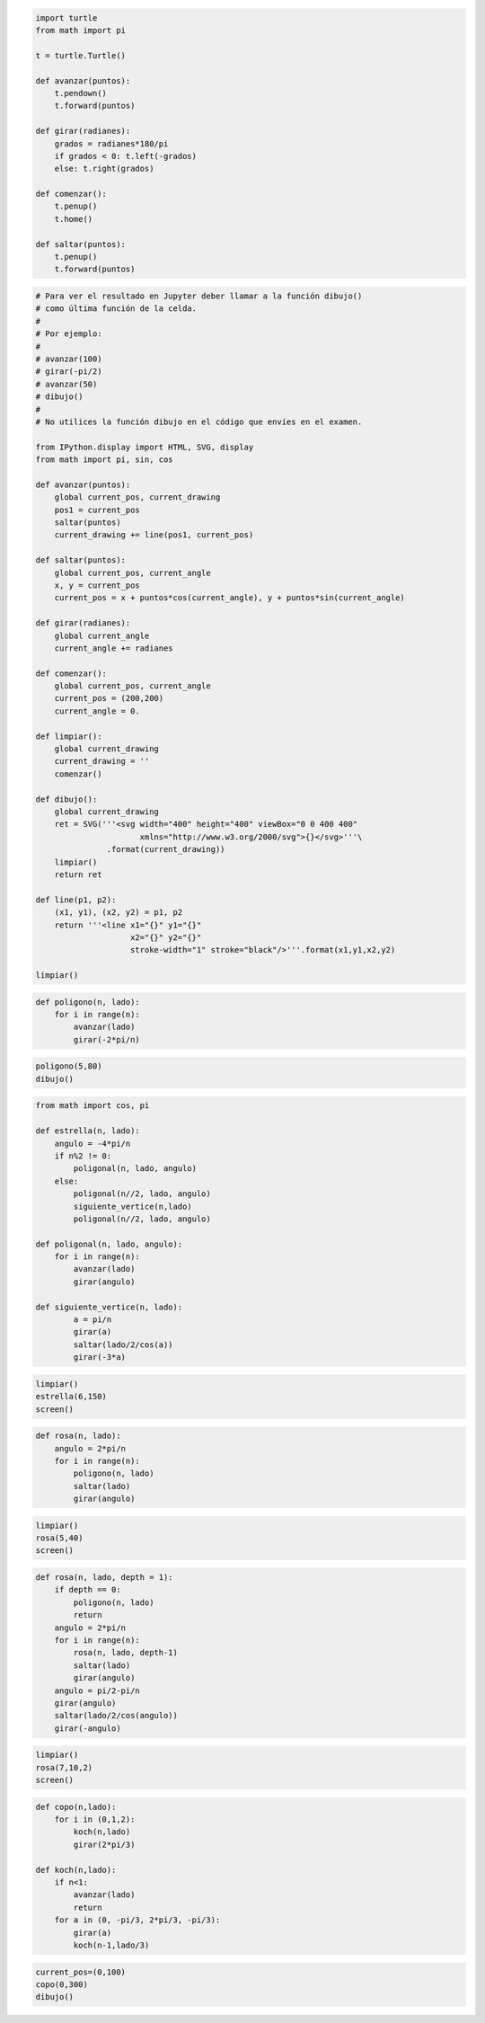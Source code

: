 
.. code:: python

    import turtle
    from math import pi
    
    t = turtle.Turtle()
    
    def avanzar(puntos):
        t.pendown()
        t.forward(puntos)
    
    def girar(radianes):
        grados = radianes*180/pi
        if grados < 0: t.left(-grados)
        else: t.right(grados)
        
    def comenzar():
        t.penup()
        t.home()
        
    def saltar(puntos):
        t.penup()
        t.forward(puntos)

.. code:: python

    # Para ver el resultado en Jupyter deber llamar a la función dibujo()
    # como última función de la celda.
    #
    # Por ejemplo:
    #
    # avanzar(100)
    # girar(-pi/2)
    # avanzar(50)
    # dibujo()
    #
    # No utilices la función dibujo en el código que envíes en el examen.
    
    from IPython.display import HTML, SVG, display
    from math import pi, sin, cos
    
    def avanzar(puntos):
        global current_pos, current_drawing
        pos1 = current_pos
        saltar(puntos)
        current_drawing += line(pos1, current_pos)
            
    def saltar(puntos):
        global current_pos, current_angle
        x, y = current_pos
        current_pos = x + puntos*cos(current_angle), y + puntos*sin(current_angle)
    
    def girar(radianes):
        global current_angle
        current_angle += radianes
    
    def comenzar():
        global current_pos, current_angle
        current_pos = (200,200)
        current_angle = 0.
    
    def limpiar():
        global current_drawing
        current_drawing = ''
        comenzar()
    
    def dibujo():
        global current_drawing
        ret = SVG('''<svg width="400" height="400" viewBox="0 0 400 400"
                          xmlns="http://www.w3.org/2000/svg">{}</svg>'''\
                   .format(current_drawing))
        limpiar()
        return ret
    
    def line(p1, p2):
        (x1, y1), (x2, y2) = p1, p2
        return '''<line x1="{}" y1="{}" 
                        x2="{}" y2="{}" 
                        stroke-width="1" stroke="black"/>'''.format(x1,y1,x2,y2)
    
    limpiar()

.. code:: python

    def poligono(n, lado):
        for i in range(n):
            avanzar(lado)
            girar(-2*pi/n)

.. code:: python

    poligono(5,80)
    dibujo()




.. image:: exb_files/exb_3_0.svg



.. code:: python

    from math import cos, pi
    
    def estrella(n, lado):
        angulo = -4*pi/n
        if n%2 != 0:
            poligonal(n, lado, angulo)
        else:
            poligonal(n//2, lado, angulo)
            siguiente_vertice(n,lado)
            poligonal(n//2, lado, angulo)
    
    def poligonal(n, lado, angulo):
        for i in range(n):
            avanzar(lado)
            girar(angulo)
    
    def siguiente_vertice(n, lado):
            a = pi/n
            girar(a)
            saltar(lado/2/cos(a))
            girar(-3*a)

.. code:: python

    limpiar()
    estrella(6,150)
    screen()




.. image:: exb_files/exb_5_0.svg



.. code:: python

    def rosa(n, lado):
        angulo = 2*pi/n
        for i in range(n):
            poligono(n, lado)
            saltar(lado)
            girar(angulo)

.. code:: python

    limpiar()
    rosa(5,40)
    screen()




.. image:: exb_files/exb_7_0.svg



.. code:: python

    def rosa(n, lado, depth = 1):
        if depth == 0:
            poligono(n, lado)
            return
        angulo = 2*pi/n
        for i in range(n):
            rosa(n, lado, depth-1)
            saltar(lado)
            girar(angulo)
        angulo = pi/2-pi/n
        girar(angulo)
        saltar(lado/2/cos(angulo))
        girar(-angulo)

.. code:: python

    limpiar()
    rosa(7,10,2)
    screen()




.. image:: exb_files/exb_9_0.svg



.. code:: python

    def copo(n,lado):
        for i in (0,1,2):
            koch(n,lado)
            girar(2*pi/3)
    
    def koch(n,lado):
        if n<1:
            avanzar(lado)
            return
        for a in (0, -pi/3, 2*pi/3, -pi/3):
            girar(a)
            koch(n-1,lado/3)

.. code:: python

    current_pos=(0,100)
    copo(0,300)
    dibujo()




.. image:: exb_files/exb_11_0.svg



